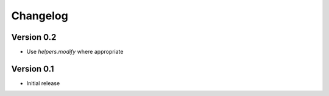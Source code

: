 =========
Changelog
=========

Version 0.2
===========

- Use `helpers.modify` where appropriate

Version 0.1
===========

- Initial release

